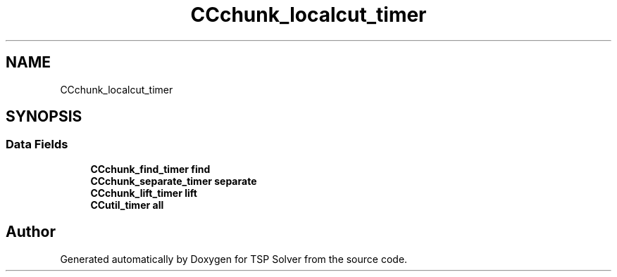 .TH "CCchunk_localcut_timer" 3 "Fri May 8 2020" "TSP Solver" \" -*- nroff -*-
.ad l
.nh
.SH NAME
CCchunk_localcut_timer
.SH SYNOPSIS
.br
.PP
.SS "Data Fields"

.in +1c
.ti -1c
.RI "\fBCCchunk_find_timer\fP \fBfind\fP"
.br
.ti -1c
.RI "\fBCCchunk_separate_timer\fP \fBseparate\fP"
.br
.ti -1c
.RI "\fBCCchunk_lift_timer\fP \fBlift\fP"
.br
.ti -1c
.RI "\fBCCutil_timer\fP \fBall\fP"
.br
.in -1c

.SH "Author"
.PP 
Generated automatically by Doxygen for TSP Solver from the source code\&.
